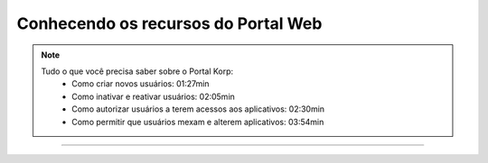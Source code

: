 Conhecendo os recursos do Portal Web
------------------------------------

.. note:: 
  
    Tudo o que você precisa saber sobre o Portal Korp:
        - Como criar novos usuários: 01:27min
        - Como inativar e reativar usuários: 02:05min
        - Como autorizar usuários a terem acessos aos aplicativos: 02:30min
        - Como permitir que usuários mexam e alterem aplicativos: 03:54min

----

.. raw:: html

    <iframe width="560" height="315" src="https://player.vimeo.com/video/569973315" frameborder="0" allowfullscreen></iframe>
